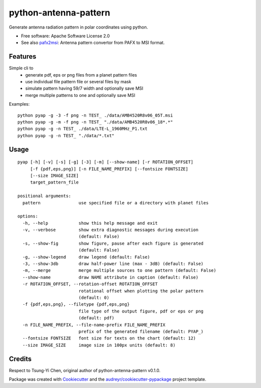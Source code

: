 ======================
python-antenna-pattern
======================


Generate antenna radiation pattern in polar coordinates using python.


* Free software: Apache Software License 2.0
* See also pafx2msi_: Antenna pattern convertor from PAFX to MSI format.

.. _pafx2msi: https://github.com/Strang00/pafx2msi


Features
--------

Simple cli to 
 * generate pdf, eps or png files from a planet pattern files
 * use individual file pattern file or several files by mask
 * simulate pattern having 59/7 width and optionally save MSI
 * merge multiple patterns to one and optionally save MSI


Examples::

   python pyap -g -3 -f png -n TEST_ ./data/AMB4520R8v06_05T.msi
   python pyap -g -m -f png -n TEST_ "./data/AMB4520R8v06_18*.*"
   python pyap -g -n TEST_ ./data/LTE-L_1960MHz_P1.txt  
   python pyap -g -n TEST_ "./data/*.txt" 


.. image:: data/png/TEST_AMB4520R8v06_05T_horizontal.png
   :height: 400
   :width: 400
   :alt: Horizontal pattern for AMB4520R8v06_05T

.. image:: data/png/TEST_AMB4520R8v06_05T_vertical.png
   :align: right
   :height: 400
   :width: 400
   :alt: Vertical pattern for AMB4520R8v06_05T

   Horizontal and vertical diagram generated for AMB4520R8v06_05T.msi


Usage
-----
::

   pyap [-h] [-v] [-s] [-g] [-3] [-m] [--show-name] [-r ROTATION_OFFSET]
        [-f {pdf,eps,png}] [-n FILE_NAME_PREFIX] [--fontsize FONTSIZE]
        [--size IMAGE_SIZE]
        target_pattern_file

   positional arguments:
     pattern               use specified file or a directory with planet files

   options:
     -h, --help            show this help message and exit
     -v, --verbose         show extra diagnostic messages during execution
                           (default: False)
     -s, --show-fig        show figure, pause after each figure is generated
                           (default: False)
     -g, --show-legend     draw legend (default: False)
     -3, --show-3db        draw half-power line (max - 3dB) (default: False)
     -m, --merge           merge multiple sources to one pattern (default: False)
     --show-name           draw NAME attribute in caption (default: False)
     -r ROTATION_OFFSET, --rotation-offset ROTATION_OFFSET
                           rotational offset when plotting the polar pattern
                           (default: 0)
     -f {pdf,eps,png}, --filetype {pdf,eps,png}
                           file type of the output figure, pdf or eps or png
                           (default: pdf)
     -n FILE_NAME_PREFIX, --file-name-prefix FILE_NAME_PREFIX
                           prefix of the generated filename (default: PYAP_)
     --fontsize FONTSIZE   font size for texts on the chart (default: 12)
     --size IMAGE_SIZE     image size in 100px units (default: 8)


Credits
-------

Respect to Tsung-Yi Chen, original author of python-antenna-pattern v0.1.0.

Package was created with Cookiecutter_ and the `audreyr/cookiecutter-pypackage`_ project template.

.. _Cookiecutter: https://github.com/audreyr/cookiecutter
.. _`audreyr/cookiecutter-pypackage`: https://github.com/audreyr/cookiecutter-pypackage
